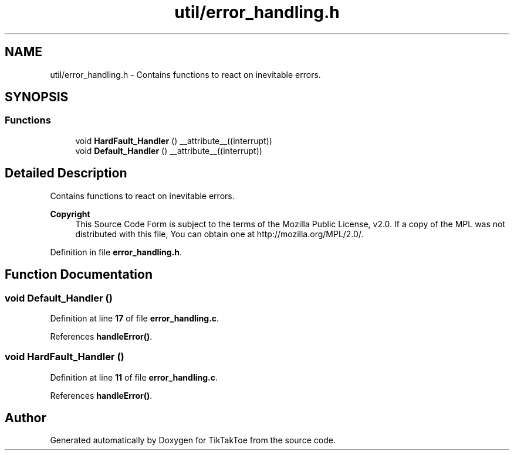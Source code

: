 .TH "util/error_handling.h" 3 "Fri Mar 21 2025 12:44:00" "Version 1.0.0" "TikTakToe" \" -*- nroff -*-
.ad l
.nh
.SH NAME
util/error_handling.h \- Contains functions to react on inevitable errors\&.  

.SH SYNOPSIS
.br
.PP
.SS "Functions"

.in +1c
.ti -1c
.RI "void \fBHardFault_Handler\fP () __attribute__((interrupt))"
.br
.ti -1c
.RI "void \fBDefault_Handler\fP () __attribute__((interrupt))"
.br
.in -1c
.SH "Detailed Description"
.PP 
Contains functions to react on inevitable errors\&. 


.PP
\fBCopyright\fP
.RS 4
This Source Code Form is subject to the terms of the Mozilla Public License, v2\&.0\&. If a copy of the MPL was not distributed with this file, You can obtain one at http://mozilla.org/MPL/2.0/\&. 
.RE
.PP

.PP
Definition in file \fBerror_handling\&.h\fP\&.
.SH "Function Documentation"
.PP 
.SS "void Default_Handler ()"

.PP
Definition at line \fB17\fP of file \fBerror_handling\&.c\fP\&.
.PP
References \fBhandleError()\fP\&.
.SS "void HardFault_Handler ()"

.PP
Definition at line \fB11\fP of file \fBerror_handling\&.c\fP\&.
.PP
References \fBhandleError()\fP\&.
.SH "Author"
.PP 
Generated automatically by Doxygen for TikTakToe from the source code\&.
